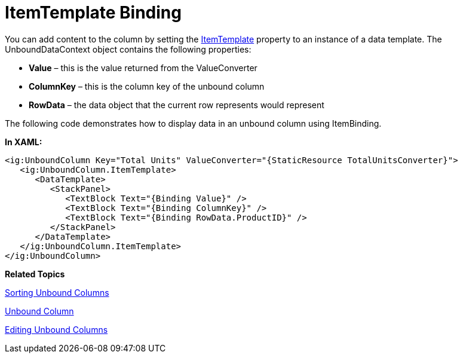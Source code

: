 ﻿////

|metadata|
{
    "name": "xamgrid-itemtemplate-binding",
    "controlName": ["xamGrid"],
    "tags": ["Data Binding","Grids","Templating"],
    "guid": "778a9fb0-6b7e-486b-a790-a2ee3d28dfba",  
    "buildFlags": [],
    "createdOn": "2016-05-25T18:21:56.3341847Z"
}
|metadata|
////

= ItemTemplate Binding

You can add content to the column by setting the link:{ApiPlatform}controls.grids.xamgrid{ApiVersion}~infragistics.controls.grids.unboundcolumn~itemtemplate.html[ItemTemplate] property to an instance of a data template. The UnboundDataContext object contains the following properties:

* *Value* – this is the value returned from the ValueConverter
* *ColumnKey* – this is the column key of the unbound column
* *RowData* – the data object that the current row represents would represent

The following code demonstrates how to display data in an unbound column using ItemBinding.

*In XAML:*

----
<ig:UnboundColumn Key="Total Units" ValueConverter="{StaticResource TotalUnitsConverter}">
   <ig:UnboundColumn.ItemTemplate>
      <DataTemplate>
         <StackPanel>
            <TextBlock Text="{Binding Value}" />
            <TextBlock Text="{Binding ColumnKey}" />
            <TextBlock Text="{Binding RowData.ProductID}" />
         </StackPanel>
      </DataTemplate>
   </ig:UnboundColumn.ItemTemplate>
</ig:UnboundColumn>
----

ifdef::win-rt[]
image::images/RT_xamGrid_Unbound_Column_04.png[]
endif::win-rt[]

*Related Topics*

link:xamgrid-sorting-unbound-columns.html[Sorting Unbound Columns]

link:xamgrid-unbound-column.html[Unbound Column]

link:xamgrid-editing-unbound-columns.html[Editing Unbound Columns]